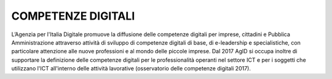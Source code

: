===================
COMPETENZE DIGITALI
===================

L’Agenzia per l'Italia Digitale promuove la diffusione delle competenze digitali per imprese, cittadini e Pubblica Amministrazione attraverso attività di sviluppo di competenze digitali di base, di e-leadership e specialistiche, con particolare attenzione alle nuove professioni e al mondo delle piccole imprese.
Dal 2017 AgID si occupa inoltre di supportare la definizione delle competenze digitali per le professionalità operanti nel settore ICT e per i soggetti che utilizzano l'ICT all'interno delle attività lavorative (osservatorio delle competenze digitali 2017).
